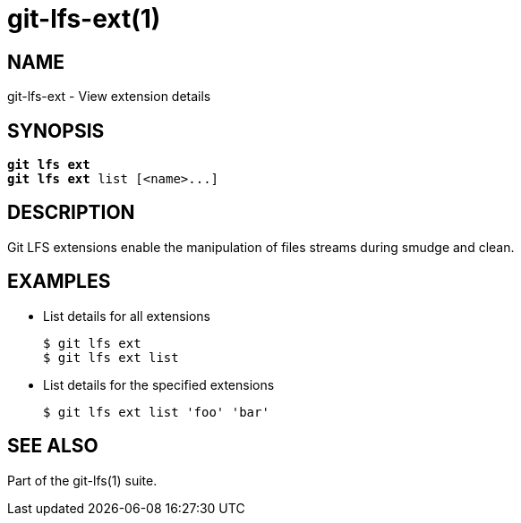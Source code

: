 = git-lfs-ext(1)

== NAME

git-lfs-ext - View extension details

== SYNOPSIS

[source,console,subs="verbatim,quotes",role=synopsis]
----
*git lfs ext*
*git lfs ext* list [<name>...]
----

== DESCRIPTION

Git LFS extensions enable the manipulation of files streams during
smudge and clean.

== EXAMPLES

* List details for all extensions
+
....
$ git lfs ext
$ git lfs ext list
....
* List details for the specified extensions
+
....
$ git lfs ext list 'foo' 'bar'
....

== SEE ALSO

Part of the git-lfs(1) suite.
